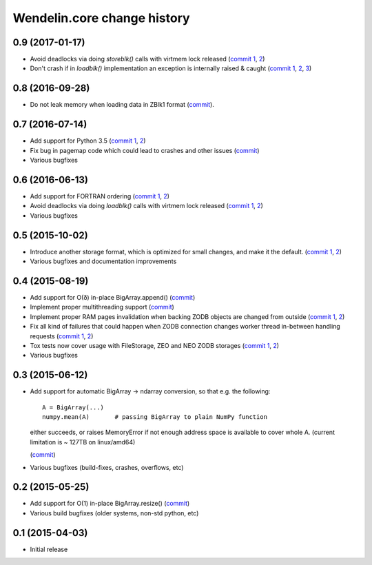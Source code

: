 Wendelin.core change history
============================

0.9 (2017-01-17)
----------------

- Avoid deadlocks via doing `storeblk()` calls with virtmem lock released
  (`commit 1`__, 2__)

  __ https://lab.nexedi.com/nexedi/wendelin.core/commit/8bb7f2f2
  __ https://lab.nexedi.com/nexedi/wendelin.core/commit/fb4bfb32

- Don't crash if in `loadblk()` implementation an exception is internally
  raised & caught
  (`commit 1`__, 2__, 3__)

  __ https://lab.nexedi.com/nexedi/wendelin.core/commit/9aa6a5d7
  __ https://lab.nexedi.com/nexedi/wendelin.core/commit/61b18a40
  __ https://lab.nexedi.com/nexedi/wendelin.core/commit/024c246c

0.8 (2016-09-28)
----------------

- Do not leak memory when loading data in ZBlk1 format (`commit`__).

  __ https://lab.nexedi.com/nexedi/wendelin.core/commit/542917d1

0.7 (2016-07-14)
------------------

- Add support for Python 3.5 (`commit 1`__, 2__)

  __ https://lab.nexedi.com/nexedi/wendelin.core/commit/20115391
  __ https://lab.nexedi.com/nexedi/wendelin.core/commit/e6beab19

- Fix bug in pagemap code which could lead to crashes and other issues (`commit`__)

  __ https://lab.nexedi.com/nexedi/wendelin.core/commit/ee9bcd00

- Various bugfixes

0.6 (2016-06-13)
----------------

- Add support for FORTRAN ordering (`commit 1`__, 2__)

  __ https://lab.nexedi.com/nexedi/wendelin.core/commit/ab9ca2df
  __ https://lab.nexedi.com/nexedi/wendelin.core/commit/2ca0f076


- Avoid deadlocks via doing `loadblk()` calls with virtmem lock released
  (`commit 1`__, 2__)

  __ https://lab.nexedi.com/nexedi/wendelin.core/commit/f49c11a3
  __ https://lab.nexedi.com/nexedi/wendelin.core/commit/0231a65d

- Various bugfixes

0.5 (2015-10-02)
----------------

- Introduce another storage format, which is optimized for small changes, and
  make it the default.
  (`commit 1`__, 2__)

  __ https://lab.nexedi.com/nexedi/wendelin.core/commit/13c0c17c
  __ https://lab.nexedi.com/nexedi/wendelin.core/commit/9ae42085

- Various bugfixes and documentation improvements


0.4 (2015-08-19)
----------------

- Add support for O(δ) in-place BigArray.append() (commit__)

  __ https://lab.nexedi.com/nexedi/wendelin.core/commit/1245acc9

- Implement proper multithreading support (commit__)

  __ https://lab.nexedi.com/nexedi/wendelin.core/commit/d53271b9

- Implement proper RAM pages invalidation when backing ZODB objects are changed
  from outside (`commit 1`__, 2__)

  __ https://lab.nexedi.com/nexedi/wendelin.core/commit/cb779c7b
  __ https://lab.nexedi.com/nexedi/wendelin.core/commit/92bfd03e

- Fix all kind of failures that could happen when ZODB connection changes
  worker thread in-between handling requests (`commit 1`__, 2__)

  __ https://lab.nexedi.com/nexedi/wendelin.core/commit/c7c01ce4
  __ https://lab.nexedi.com/nexedi/wendelin.core/commit/64d1f40b

- Tox tests now cover usage with FileStorage, ZEO and NEO ZODB storages
  (`commit 1`__, 2__)

  __ https://lab.nexedi.com/nexedi/wendelin.core/commit/010eeb35
  __ https://lab.nexedi.com/nexedi/wendelin.core/commit/7fc4ec66

- Various bugfixes



0.3 (2015-06-12)
----------------

- Add support for automatic BigArray -> ndarray conversion, so that e.g. the
  following::

    A = BigArray(...)
    numpy.mean(A)       # passing BigArray to plain NumPy function

  either succeeds, or raises MemoryError if not enough address space is
  available to cover whole A. (current limitation is ~ 127TB on linux/amd64)

  (commit__)

  __ https://lab.nexedi.com/nexedi/wendelin.core/commit/00db08d6

- Various bugfixes (build-fixes, crashes, overflows, etc)


0.2 (2015-05-25)
----------------

- Add support for O(1) in-place BigArray.resize() (commit__)

  __ https://lab.nexedi.com/nexedi/wendelin.core/commit/ca064f75

- Various build bugfixes (older systems, non-std python, etc)


0.1 (2015-04-03)
----------------

- Initial release
